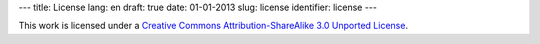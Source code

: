 ---
title: License
lang: en
draft: true
date: 01-01-2013
slug: license
identifier: license
---

.. |logo| image:: /img/cc-by-sa-3.0.png
    :alt: cc-by-sa-3.0
    :target: http://creativecommons.org/licenses/by-sa/3.0/
    :class: quote-left

|logo| This work is licensed under a `Creative Commons
Attribution-ShareAlike 3.0 Unported License <http://creativecommons.org/licenses/by-sa/3.0/>`_.
